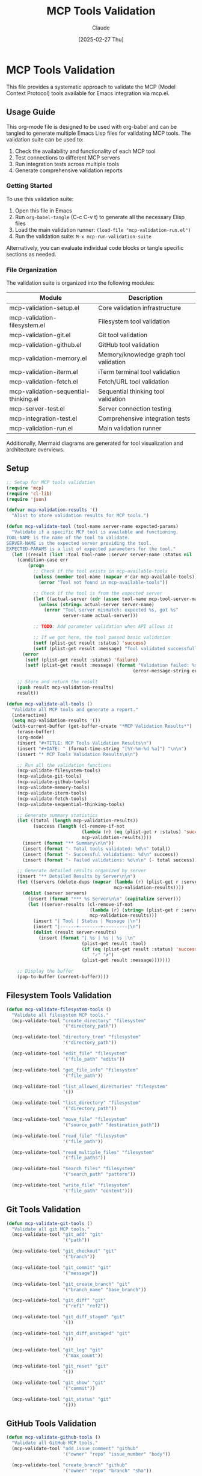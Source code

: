 #+TITLE: MCP Tools Validation
#+AUTHOR: Claude
#+DATE: [2025-02-27 Thu]
#+PROPERTY: header-args :mkdirp yes :tangle yes

* MCP Tools Validation
This file provides a systematic approach to validate the MCP (Model Context Protocol) tools available for Emacs integration via mcp.el.

** Usage Guide
   
This org-mode file is designed to be used with org-babel and can be tangled to generate multiple Emacs Lisp files for validating MCP tools. The validation suite can be used to:

1. Check the availability and functionality of each MCP tool
2. Test connections to different MCP servers
3. Run integration tests across multiple tools
4. Generate comprehensive validation reports

*** Getting Started

To use this validation suite:

1. Open this file in Emacs
2. Run ~org-babel-tangle~ (C-c C-v t) to generate all the necessary Elisp files
3. Load the main validation runner: ~(load-file "mcp-validation-run.el")~
4. Run the validation suite: ~M-x mcp-run-validation-suite~

Alternatively, you can evaluate individual code blocks or tangle specific sections as needed.

*** File Organization

The validation suite is organized into the following modules:

| Module                             | Description                                    |
|------------------------------------+------------------------------------------------|
| mcp-validation-setup.el            | Core validation infrastructure                 |
| mcp-validation-filesystem.el       | Filesystem tool validation                     |
| mcp-validation-git.el              | Git tool validation                            |
| mcp-validation-github.el           | GitHub tool validation                         |
| mcp-validation-memory.el           | Memory/knowledge graph tool validation         |
| mcp-validation-iterm.el            | iTerm terminal tool validation                 |
| mcp-validation-fetch.el            | Fetch/URL tool validation                      |
| mcp-validation-sequential-thinking.el | Sequential thinking tool validation         |
| mcp-server-test.el                 | Server connection testing                      |
| mcp-integration-test.el            | Comprehensive integration tests                |
| mcp-validation-run.el              | Main validation runner                         |

Additionally, Mermaid diagrams are generated for tool visualization and architecture overviews.

** Setup
:PROPERTIES:
:header-args: :tangle mcp-validation-setup.el
:END:

#+begin_src emacs-lisp
  ;; Setup for MCP tools validation
  (require 'mcp)
  (require 'cl-lib)
  (require 'json)
  
  (defvar mcp-validation-results '()
    "Alist to store validation results for MCP tools.")
  
  (defun mcp-validate-tool (tool-name server-name expected-params)
    "Validate if a specific MCP tool is available and functioning.
  TOOL-NAME is the name of the tool to validate.
  SERVER-NAME is the expected server providing the tool.
  EXPECTED-PARAMS is a list of expected parameters for the tool."
    (let ((result (list :tool tool-name :server server-name :status nil :message nil)))
      (condition-case err
          (progn
            ;; Check if the tool exists in mcp-available-tools
            (unless (member tool-name (mapcar #'car mcp-available-tools))
              (error "Tool not found in mcp-available-tools"))
            
            ;; Check if the tool is from the expected server
            (let ((actual-server (cdr (assoc tool-name mcp-tool-server-map))))
              (unless (string= actual-server server-name)
                (error "Tool server mismatch: expected %s, got %s" 
                       server-name actual-server)))
            
            ;; TODO: Add parameter validation when API allows it
            
            ;; If we got here, the tool passed basic validation
            (setf (plist-get result :status) 'success)
            (setf (plist-get result :message) "Tool validated successfully"))
        (error
         (setf (plist-get result :status) 'failure)
         (setf (plist-get result :message) (format "Validation failed: %s" 
                                                 (error-message-string err)))))
      
      ;; Store and return the result
      (push result mcp-validation-results)
      result))
  
  (defun mcp-validate-all-tools ()
    "Validate all MCP tools and generate a report."
    (interactive)
    (setq mcp-validation-results '())
    (with-current-buffer (get-buffer-create "*MCP Validation Results*")
      (erase-buffer)
      (org-mode)
      (insert "#+TITLE: MCP Tools Validation Results\n")
      (insert "#+DATE: " (format-time-string "[%Y-%m-%d %a]") "\n\n")
      (insert "* MCP Tools Validation Results\n\n")
      
      ;; Run all the validation functions
      (mcp-validate-filesystem-tools)
      (mcp-validate-git-tools)
      (mcp-validate-github-tools)
      (mcp-validate-memory-tools)
      (mcp-validate-iterm-tools)
      (mcp-validate-fetch-tools)
      (mcp-validate-sequential-thinking-tools)
      
      ;; Generate summary statistics
      (let ((total (length mcp-validation-results))
            (success (length (cl-remove-if-not 
                              (lambda (r) (eq (plist-get r :status) 'success))
                              mcp-validation-results))))
        (insert (format "** Summary\n\n"))
        (insert (format "- Total tools validated: %d\n" total))
        (insert (format "- Successful validations: %d\n" success))
        (insert (format "- Failed validations: %d\n\n" (- total success))))
      
      ;; Generate detailed results organized by server
      (insert "** Detailed Results by Server\n\n")
      (let ((servers (delete-dups (mapcar (lambda (r) (plist-get r :server)) 
                                          mcp-validation-results))))
        (dolist (server servers)
          (insert (format "*** %s Server\n\n" (capitalize server)))
          (let ((server-results (cl-remove-if-not 
                                 (lambda (r) (string= (plist-get r :server) server))
                                 mcp-validation-results)))
            (insert "| Tool | Status | Message |\n")
            (insert "|------+--------+---------|\n")
            (dolist (result server-results)
              (insert (format "| %s | %s | %s |\n" 
                              (plist-get result :tool)
                              (if (eq (plist-get result :status) 'success)
                                  "✓" "✗")
                              (plist-get result :message)))))))
      
      ;; Display the buffer
      (pop-to-buffer (current-buffer))))
#+end_src

** Filesystem Tools Validation
:PROPERTIES:
:header-args: :tangle mcp-validation-filesystem.el
:END:

#+begin_src emacs-lisp
  (defun mcp-validate-filesystem-tools ()
    "Validate all filesystem MCP tools."
    (mcp-validate-tool "create_directory" "filesystem" 
                       '("directory_path"))
    
    (mcp-validate-tool "directory_tree" "filesystem" 
                       '("directory_path"))
    
    (mcp-validate-tool "edit_file" "filesystem" 
                       '("file_path" "edits"))
    
    (mcp-validate-tool "get_file_info" "filesystem" 
                       '("file_path"))
    
    (mcp-validate-tool "list_allowed_directories" "filesystem" 
                       '())
    
    (mcp-validate-tool "list_directory" "filesystem" 
                       '("directory_path"))
    
    (mcp-validate-tool "move_file" "filesystem" 
                       '("source_path" "destination_path"))
    
    (mcp-validate-tool "read_file" "filesystem" 
                       '("file_path"))
    
    (mcp-validate-tool "read_multiple_files" "filesystem" 
                       '("file_paths"))
    
    (mcp-validate-tool "search_files" "filesystem" 
                       '("search_path" "pattern"))
    
    (mcp-validate-tool "write_file" "filesystem" 
                       '("file_path" "content")))
#+end_src

** Git Tools Validation
:PROPERTIES:
:header-args: :tangle mcp-validation-git.el
:END:

#+begin_src emacs-lisp
  (defun mcp-validate-git-tools ()
    "Validate all git MCP tools."
    (mcp-validate-tool "git_add" "git" 
                       '("path"))
    
    (mcp-validate-tool "git_checkout" "git" 
                       '("branch"))
    
    (mcp-validate-tool "git_commit" "git" 
                       '("message"))
    
    (mcp-validate-tool "git_create_branch" "git" 
                       '("branch_name" "base_branch"))
    
    (mcp-validate-tool "git_diff" "git" 
                       '("ref1" "ref2"))
    
    (mcp-validate-tool "git_diff_staged" "git" 
                       '())
    
    (mcp-validate-tool "git_diff_unstaged" "git" 
                       '())
    
    (mcp-validate-tool "git_log" "git" 
                       '("max_count"))
    
    (mcp-validate-tool "git_reset" "git" 
                       '())
    
    (mcp-validate-tool "git_show" "git" 
                       '("commit"))
    
    (mcp-validate-tool "git_status" "git" 
                       '()))
#+end_src

** GitHub Tools Validation
:PROPERTIES:
:header-args: :tangle mcp-validation-github.el
:END:

#+begin_src emacs-lisp
  (defun mcp-validate-github-tools ()
    "Validate all GitHub MCP tools."
    (mcp-validate-tool "add_issue_comment" "github" 
                       '("owner" "repo" "issue_number" "body"))
    
    (mcp-validate-tool "create_branch" "github" 
                       '("owner" "repo" "branch" "sha"))
    
    (mcp-validate-tool "create_issue" "github" 
                       '("owner" "repo" "title" "body" "labels"))
    
    (mcp-validate-tool "create_or_update_file" "github" 
                       '("owner" "repo" "path" "content" "message" "branch"))
    
    (mcp-validate-tool "create_pull_request" "github" 
                       '("owner" "repo" "title" "body" "head" "base"))
    
    (mcp-validate-tool "create_repository" "github" 
                       '("name" "description" "private"))
    
    (mcp-validate-tool "fork_repository" "github" 
                       '("owner" "repo" "organization"))
    
    (mcp-validate-tool "get_file_contents" "github" 
                       '("owner" "repo" "path" "ref"))
    
    (mcp-validate-tool "get_issue" "github" 
                       '("owner" "repo" "issue_number"))
    
    (mcp-validate-tool "list_commits" "github" 
                       '("owner" "repo" "branch"))
    
    (mcp-validate-tool "list_issues" "github" 
                       '("owner" "repo" "state" "labels"))
    
    (mcp-validate-tool "push_files" "github" 
                       '("owner" "repo" "files" "message" "branch"))
    
    (mcp-validate-tool "search_code" "github" 
                       '("query"))
    
    (mcp-validate-tool "search_issues" "github" 
                       '("query"))
    
    (mcp-validate-tool "search_repositories" "github" 
                       '("query"))
    
    (mcp-validate-tool "search_users" "github" 
                       '("query"))
    
    (mcp-validate-tool "update_issue" "github" 
                       '("owner" "repo" "issue_number" "title" "body" "state" "labels")))
#+end_src

** Memory Tools Validation
:PROPERTIES:
:header-args: :tangle mcp-validation-memory.el
:END:

#+begin_src emacs-lisp
  (defun mcp-validate-memory-tools ()
    "Validate all memory MCP tools."
    (mcp-validate-tool "add_observations" "memory" 
                       '("observations"))
    
    (mcp-validate-tool "create_entities" "memory" 
                       '("entities"))
    
    (mcp-validate-tool "create_relations" "memory" 
                       '("relations"))
    
    (mcp-validate-tool "delete_entities" "memory" 
                       '("entity_names"))
    
    (mcp-validate-tool "delete_observations" "memory" 
                       '("observations"))
    
    (mcp-validate-tool "delete_relations" "memory" 
                       '("relations"))
    
    (mcp-validate-tool "open_nodes" "memory" 
                       '("node_names"))
    
    (mcp-validate-tool "read_graph" "memory" 
                       '())
    
    (mcp-validate-tool "search_nodes" "memory" 
                       '("query")))
#+end_src

** iTerm Tools Validation
:PROPERTIES:
:header-args: :tangle mcp-validation-iterm.el
:END:

#+begin_src emacs-lisp
  (defun mcp-validate-iterm-tools ()
    "Validate all iTerm MCP tools."
    (mcp-validate-tool "read_terminal_output" "iterm-mcp" 
                       '())
    
    (mcp-validate-tool "send_control_character" "iterm-mcp" 
                       '("character"))
    
    (mcp-validate-tool "write_to_terminal" "iterm-mcp" 
                       '("text")))
#+end_src

** Fetch Tools Validation
:PROPERTIES:
:header-args: :tangle mcp-validation-fetch.el
:END:

#+begin_src emacs-lisp
  (defun mcp-validate-fetch-tools ()
    "Validate all fetch MCP tools."
    (mcp-validate-tool "fetch" "fetch" 
                       '("url" "extract_as_markdown")))
#+end_src

** Sequential Thinking Tools Validation
:PROPERTIES:
:header-args: :tangle mcp-validation-sequential-thinking.el
:END:

#+begin_src emacs-lisp
  (defun mcp-validate-sequential-thinking-tools ()
    "Validate sequential thinking MCP tools."
    (mcp-validate-tool "sequentialthinking" "sequential-thinking" 
                       '("thought" "next_thought_needed" "thought_number" 
                         "total_thoughts" "is_revision" "revises_thought"
                         "branch_from_thought" "branch_id" "needs_more_thoughts")))
#+end_src

** Tool Parameter Visualization
:PROPERTIES:
:header-args: :tangle yes :file mcp-tools-diagram.mmd
:END:

#+begin_src mermaid
  %%{init: {'theme': 'neutral', 'themeVariables': { 'fontSize': '12px'}}}%%
  classDiagram
    class MCP_Tools {
      +validate()
      +report()
    }
    
    MCP_Tools <|-- FilesystemTools
    MCP_Tools <|-- GitTools
    MCP_Tools <|-- GitHubTools
    MCP_Tools <|-- MemoryTools
    MCP_Tools <|-- iTermTools
    MCP_Tools <|-- FetchTools
    MCP_Tools <|-- SequentialThinkingTools
    
    class FilesystemTools {
      +create_directory(directory_path)
      +directory_tree(directory_path)
      +edit_file(file_path, edits)
      +get_file_info(file_path)
      +list_allowed_directories()
      +list_directory(directory_path)
      +move_file(source_path, destination_path)
      +read_file(file_path)
      +read_multiple_files(file_paths)
      +search_files(search_path, pattern)
      +write_file(file_path, content)
    }
    
    class GitTools {
      +git_add(path)
      +git_checkout(branch)
      +git_commit(message)
      +git_create_branch(branch_name, base_branch)
      +git_diff(ref1, ref2)
      +git_diff_staged()
      +git_diff_unstaged()
      +git_log(max_count)
      +git_reset()
      +git_show(commit)
      +git_status()
    }
    
    class GitHubTools {
      +add_issue_comment(owner, repo, issue_number, body)
      +create_branch(owner, repo, branch, sha)
      +create_issue(owner, repo, title, body, labels)
      +create_or_update_file(owner, repo, path, content, message, branch)
      +create_pull_request(owner, repo, title, body, head, base)
      +create_repository(name, description, private)
      +fork_repository(owner, repo, organization)
      +get_file_contents(owner, repo, path, ref)
      +get_issue(owner, repo, issue_number)
      +list_commits(owner, repo, branch)
      +list_issues(owner, repo, state, labels)
      +push_files(owner, repo, files, message, branch)
      +search_code(query)
      +search_issues(query)
      +search_repositories(query)
      +search_users(query)
      +update_issue(owner, repo, issue_number, title, body, state, labels)
    }
    
    class MemoryTools {
      +add_observations(observations)
      +create_entities(entities)
      +create_relations(relations)
      +delete_entities(entity_names)
      +delete_observations(observations)
      +delete_relations(relations)
      +open_nodes(node_names)
      +read_graph()
      +search_nodes(query)
    }
    
    class iTermTools {
      +read_terminal_output()
      +send_control_character(character)
      +write_to_terminal(text)
    }
    
    class FetchTools {
      +fetch(url, extract_as_markdown)
    }
    
    class SequentialThinkingTools {
      +sequentialthinking(thought, next_thought_needed, thought_number, total_thoughts, is_revision, revises_thought, branch_from_thought, branch_id, needs_more_thoughts)
    }
#+end_src

** MCP Server Connection Test
:PROPERTIES:
:header-args: :tangle mcp-server-test.el
:END:

#+begin_src emacs-lisp
  (defun mcp-test-server-connections ()
    "Test connections to all MCP servers and report results."
    (interactive)
    (let ((servers '("filesystem" "git" "github" "memory" "iterm-mcp" "fetch" "sequential-thinking"))
          (results '()))
      
      (with-current-buffer (get-buffer-create "*MCP Server Connection Test*")
        (erase-buffer)
        (org-mode)
        (insert "#+TITLE: MCP Server Connection Test Results\n")
        (insert "#+DATE: " (format-time-string "[%Y-%m-%d %a]") "\n\n")
        (insert "* MCP Server Connection Test Results\n\n")
        (insert "| Server | Status | Latency (ms) | Error Message |\n")
        (insert "|--------+--------+--------------+---------------|\n")
        
        (dolist (server servers)
          (let ((start-time (current-time))
                (status nil)
                (latency nil)
                (error-msg ""))
            
            (condition-case err
                (progn
                  ;; Try to ping the server - this is a placeholder as the actual
                  ;; connection method would depend on how mcp.el implements it
                  (cond
                   ((string= server "filesystem")
                    (mcp-call-tool "list_allowed_directories" nil))
                   
                   ((string= server "git")
                    (mcp-call-tool "git_status" nil))
                   
                   ((string= server "github")
                    ;; This is just a simple request that should work with minimal permissions
                    (mcp-call-tool "search_repositories" '(:query "org:emacs-mcp")))
                   
                   ((string= server "memory")
                    (mcp-call-tool "read_graph" nil))
                   
                   ((string= server "iterm-mcp")
                    ;; This could fail if no terminal is active
                    (mcp-call-tool "read_terminal_output" nil))
                   
                   ((string= server "fetch")
                    (mcp-call-tool "fetch" '(:url "https://example.com" :extract_as_markdown t)))
                   
                   ((string= server "sequential-thinking")
                    ;; This is a minimal call to test connection
                    (mcp-call-tool "sequentialthinking" 
                                   '(:thought "Initial thought" 
                                     :next_thought_needed nil
                                     :thought_number 1
                                     :total_thoughts 1
                                     :is_revision nil
                                     :revises_thought nil
                                     :branch_from_thought nil
                                     :branch_id nil
                                     :needs_more_thoughts nil))))
                  
                  (setq status "Connected")
                  (setq latency (float-time (time-subtract (current-time) start-time))))
              
              (error
               (setq status "Failed")
               (setq latency (float-time (time-subtract (current-time) start-time)))
               (setq error-msg (error-message-string err))))
            
            ;; Log the result
            (push (list server status latency error-msg) results)
            
            ;; Output to the buffer
            (insert (format "| %s | %s | %.2f | %s |\n" 
                            server 
                            (if (string= status "Connected") "✓" "✗")
                            (* 1000 latency)
                            error-msg))))
        
        ;; Add a summary
        (let ((connected (length (cl-remove-if-not 
                                 (lambda (r) (string= (nth 1 r) "Connected"))
                                 results))))
          (insert "\n** Summary\n\n")
          (insert (format "- Total servers: %d\n" (length servers)))
          (insert (format "- Connected servers: %d\n" connected))
          (insert (format "- Failed connections: %d\n" (- (length servers) connected))))
        
        ;; Display the buffer
        (pop-to-buffer (current-buffer)))))
#+end_src

** Comprehensive MCP Tool Integration Test
:PROPERTIES:
:header-args: :tangle mcp-integration-test.el
:END:

#+begin_src emacs-lisp
  (defun mcp-run-integration-test ()
    "Run a comprehensive integration test of MCP tools."
    (interactive)
    (let ((test-dir "/tmp/mcp-test")
          (test-repo "test-mcp-integration")
          (start-time (current-time))
          (results '()))
      
      (with-current-buffer (get-buffer-create "*MCP Integration Test*")
        (erase-buffer)
        (org-mode)
        (insert "#+TITLE: MCP Tools Integration Test\n")
        (insert "#+DATE: " (format-time-string "[%Y-%m-%d %a]") "\n\n")
        (insert "* MCP Tools Integration Test\n\n")
        
        ;; Test sequence - this would need to be adjusted based on actual mcp.el API
        (insert "** Test Sequence\n\n")
        
        ;; 1. Filesystem operations
        (insert "*** Filesystem Operations\n\n")
        (insert "1. Create test directory structure\n")
        (condition-case err
            (progn
              (mcp-call-tool "create_directory" `(:directory_path ,test-dir))
              (mcp-call-tool "write_file" 
                             `(:file_path ,(concat test-dir "/README.md")
                               :content "# MCP Integration Test\n\nThis is a test file."))
              (mcp-call-tool "create_directory" `(:directory_path ,(concat test-dir "/src")))
              (mcp-call-tool "write_file" 
                             `(:file_path ,(concat test-dir "/src/main.py")
                               :content "def main():\n    print('Hello, MCP!')\n\nif __name__ == '__main__':\n    main()"))
              (insert "   ✓ Created directory structure successfully\n"))
          (error
           (insert (format "   ✗ Error creating directory structure: %s\n" 
                           (error-message-string err)))))
        
        (insert "2. Read and verify file contents\n")
        (condition-case err
            (let ((contents (mcp-call-tool "read_file" 
                                          `(:file_path ,(concat test-dir "/src/main.py")))))
              (if (string-match-p "Hello, MCP!" contents)
                  (insert "   ✓ File contents verified successfully\n")
                (insert "   ✗ File contents did not match expected output\n")))
          (error
           (insert (format "   ✗ Error reading file: %s\n" 
                           (error-message-string err)))))
        
        ;; 2. Git operations (if a git repo exists or can be created)
        (insert "\n*** Git Operations\n\n")
        (insert "1. Initialize git repository and make initial commit\n")
        (condition-case err
            (progn
              ;; This assumes we're in the test directory and git is available
              ;; In a real test, you'd use mcp.el to change directories and run git commands
              (let ((default-directory test-dir))
                (shell-command "git init")
                (mcp-call-tool "git_add" '(:path "."))
                (mcp-call-tool "git_commit" '(:message "Initial commit"))
                (insert "   ✓ Git repository initialized and initial commit made\n")))
          (error
           (insert (format "   ✗ Error with git initialization: %s\n" 
                           (error-message-string err)))))
        
        ;; 3. GitHub operations (these would typically need actual GitHub credentials)
        (insert "\n*** GitHub Operations (Simulated)\n\n")
        (insert "Note: These operations require GitHub authentication and would affect real repositories.\n")
        (insert "In a real test environment, these should be run against test accounts/repositories.\n\n")
        
        ;; 4. Memory operations
        (insert "\n*** Memory Operations\n\n")
        (insert "1. Create test knowledge graph entities\n")
        (condition-case err
            (progn
              (mcp-call-tool "create_entities" 
                            '(:entities ((:name "Test Entity 1" :type "test")
                                        (:name "Test Entity 2" :type "test"))))
              (mcp-call-tool "create_relations" 
                            '(:relations ((:source "Test Entity 1" 
                                          :relation "is connected to"
                                          :target "Test Entity 2"))))
              (insert "   ✓ Created test knowledge graph entities and relations\n"))
          (error
           (insert (format "   ✗ Error creating knowledge graph entities: %s\n" 
                           (error-message-string err)))))
        
        (insert "2. Query knowledge graph\n")
        (condition-case err
            (let ((results (mcp-call-tool "search_nodes" '(:query "test"))))
              (if (and results (> (length results) 0))
                  (insert "   ✓ Successfully queried knowledge graph\n")
                (insert "   ✗ Knowledge graph query returned no results\n")))
          (error
           (insert (format "   ✗ Error querying knowledge graph: %s\n" 
                           (error-message-string err)))))
        
        ;; 5. Sequential thinking
        (insert "\n*** Sequential Thinking\n\n")
        (insert "1. Test sequential thinking tool with simple problem\n")
        (condition-case err
            (let ((result (mcp-call-tool "sequentialthinking" 
                                        '(:thought "What is 2+2?" 
                                          :next_thought_needed t
                                          :thought_number 1
                                          :total_thoughts 2
                                          :is_revision nil
                                          :revises_thought nil
                                          :branch_from_thought nil
                                          :branch_id nil
                                          :needs_more_thoughts nil))))
              ;; Continue with second thought
              (mcp-call-tool "sequentialthinking" 
                            '(:thought "2+2 equals 4" 
                              :next_thought_needed nil
                              :thought_number 2
                              :total_thoughts 2
                              :is_revision nil
                              :revises_thought nil
                              :branch_from_thought nil
                              :branch_id nil
                              :needs_more_thoughts nil))
              (insert "   ✓ Successfully used sequential thinking tool\n"))
          (error
           (insert (format "   ✗ Error using sequential thinking tool: %s\n" 
                           (error-message-string err)))))
        
        ;; 6. Cleanup
        (insert "\n*** Cleanup\n\n")
        (insert "1. Remove test directory and entities\n")
        (condition-case err
            (progn
              ;; Clean up filesystem
              (when (file-exists-p test-dir)
                (delete-directory test-dir t))
              
              ;; Clean up memory
              (mcp-call-tool "delete_entities" 
                            '(:entity_names ["Test Entity 1" "Test Entity 2"]))
              
              (insert "   ✓ Cleanup completed successfully\n"))
          (error
           (insert (format "   ✗ Error during cleanup: %s\n" 
                           (error-message-string err)))))
        
        ;; Test summary
        (let ((elapsed-time (float-time (time-subtract (current-time) start-time))))
          (insert (format "\n** Test Summary\n\n"))
          (insert (format "- Total test time: %.2f seconds\n" elapsed-time))
          (insert "- See above logs for detailed results\n"))
        
        ;; Display the buffer
        (pop-to-buffer (current-buffer)))))
#+end_src

** Main Validation Runner
:PROPERTIES:
:header-args: :tangle mcp-validation-run.el
:END:

#+begin_src emacs-lisp
  (defun mcp-run-validation-suite ()
    "Run the complete MCP validation suite and generate comprehensive report."
    (interactive)
    
    ;; Load all validation modules
    (load-file "mcp-validation-setup.el")
    (load-file "mcp-validation-filesystem.el")
    (load-file "mcp-validation-git.el")
    (load-file "mcp-validation-github.el")
    (load-file "mcp-validation-memory.el")
    (load-file "mcp-validation-iterm.el")
    (load-file "mcp-validation-fetch.el")
    (load-file "mcp-validation-sequential-thinking.el")
    (load-file "mcp-server-test.el")
    (load-file "mcp-integration-test.el")
    
    ;; Create report buffer
    (with-current-buffer (get-buffer-create "*MCP Validation Suite Report*")
      (erase-buffer)
      (org-mode)
      (insert "#+TITLE: MCP Validation Suite Report\n")
      (insert "#+DATE: " (format-time-string "[%Y-%m-%d %a]") "\n")
      (insert "#+AUTHOR: MCP Validation Suite\n\n")
      
      (insert "* MCP Validation Suite Report\n\n")
      (insert "This report contains the results of running the MCP Validation Suite.\n\n")
      
      ;; Run the validation tools
      (insert "** Individual Tool Validation\n\n")
      (insert "Running validation for all MCP tools...\n\n")
      (mcp-validate-all-tools)
      (insert "See buffer *MCP Validation Results* for detailed tool validation results.\n\n")
      
      ;; Run server connection tests
      (insert "** Server Connection Tests\n\n")
      (insert "Testing connections to all MCP servers...\n\n")
      (mcp-test-server-connections)
      (insert "See buffer *MCP Server Connection Test* for detailed server connection results.\n\n")
      
      ;; Run integration test
      (insert "** Integration Tests\n\n")
      (insert "Running comprehensive integration tests...\n\n")
      (mcp-run-integration-test)
      (insert "See buffer *MCP Integration Test* for detailed integration test results.\n\n")
      
      ;; Export results if requested
      (when (y-or-n-p "Export validation report to HTML? ")
        (let ((export-file (expand-file-name "mcp-validation-report.html" default-directory)))
          (org-export-to-file 'html export-file)
          (insert (format "Report exported to: %s\n\n" export-file))))
      
      ;; Display the buffer
      (pop-to-buffer (current-buffer))))
  
  ;; Add a keybinding for quick access
  (global-set-key (kbd "C-c m v") 'mcp-run-validation-suite)
  
  ;; Provide the validation suite
  (provide 'mcp-validation)
#+end_src

** Final Comprehensive Diagram
:PROPERTIES:
:header-args: :tangle yes :file mcp-architecture.mmd
:END:

#+begin_src mermaid
  %%{init: {'theme': 'neutral', 'themeVariables': { 'fontSize': '12px'}}}%%
  flowchart TB
    subgraph Emacs["Emacs Environment"]
      MCP["MCP.el"]
      MCP -->|Validation| Validation["Validation Tools"]
      Validation -->|Filesystem| FS["Filesystem Validation"]
      Validation -->|Git| Git["Git Validation"]
      Validation -->|GitHub| GH["GitHub Validation"]
      Validation -->|Memory| Mem["Memory Validation"]
      Validation -->|iTerm| Term["iTerm Validation"]
      Validation -->|Fetch| Fetch["Fetch Validation"]
      Validation -->|Sequential| ST["Sequential Thinking Validation"]
    end
    
    subgraph Servers["MCP Servers"]
      FSServ["Filesystem Server"]
      GitServ["Git Server"]
      GHServ["GitHub Server"]
      MemServ["Memory Server"]
      TermServ["iTerm Server"]
      FetchServ["Fetch Server"]
      STServ["Sequential Thinking Server"]
    end
    
    FS <-->|validate| FSServ
    Git <-->|validate| GitServ
    GH <-->|validate| GHServ
    Mem <-->|validate| MemServ
    Term <-->|validate| TermServ
    Fetch <-->|validate| FetchServ
    ST <-->|validate| STServ
    
    subgraph External["External Systems"]
      FileSystem["File System"]
      GitRepo["Git Repository"]
      GitHubAPI["GitHub API"]
      Browser["Web Browser"]
    end
    
    FSServ <--> FileSystem
    GitServ <--> GitRepo
    GHServ <--> GitHubAPI
    FetchServ <--> Browser
    
    subgraph Reporting["Test Reporting"]
      Report["Validation Report"]
      Summary["Summary Statistics"]
      ServerTests["Server Connection Tests"]
      IntegrationTests["Integration Tests"]
    end
    
    MCP --> Report
    Report --> Summary
    Report --> ServerTests
    Report --> IntegrationTests
#+end_src

** Conclusion and Next Steps
:PROPERTIES:
:header-args: :tangle no
:END:

This validation suite provides a comprehensive framework for testing and validating MCP tools within an Emacs environment. By using this suite, you can:

1. Ensure all MCP tools are available and functioning as expected
2. Verify connections to all required MCP servers
3. Test integration scenarios across multiple tools
4. Generate detailed reports for documentation and troubleshooting

The architecture is designed to be modular and extensible. If new MCP tools are added in the future, they can be incorporated into the appropriate validation module.

*** Potential Enhancements

The following enhancements could be considered for future versions:

1. Add CI/CD integration for automated validation
2. Implement mock servers for offline testing
3. Create a web dashboard for visualization of validation results
4. Add performance benchmarking for MCP tools
5. Include coverage analysis to ensure all tool parameters are tested

*** Troubleshooting

If you encounter issues during validation:

1. Check Emacs error buffers for detailed error messages
2. Verify server connections and authentication
3. Look for pattern-based failures that might indicate API changes
4. Check that all required dependencies are installed
5. Verify that file paths and GitHub repositories are accessible
